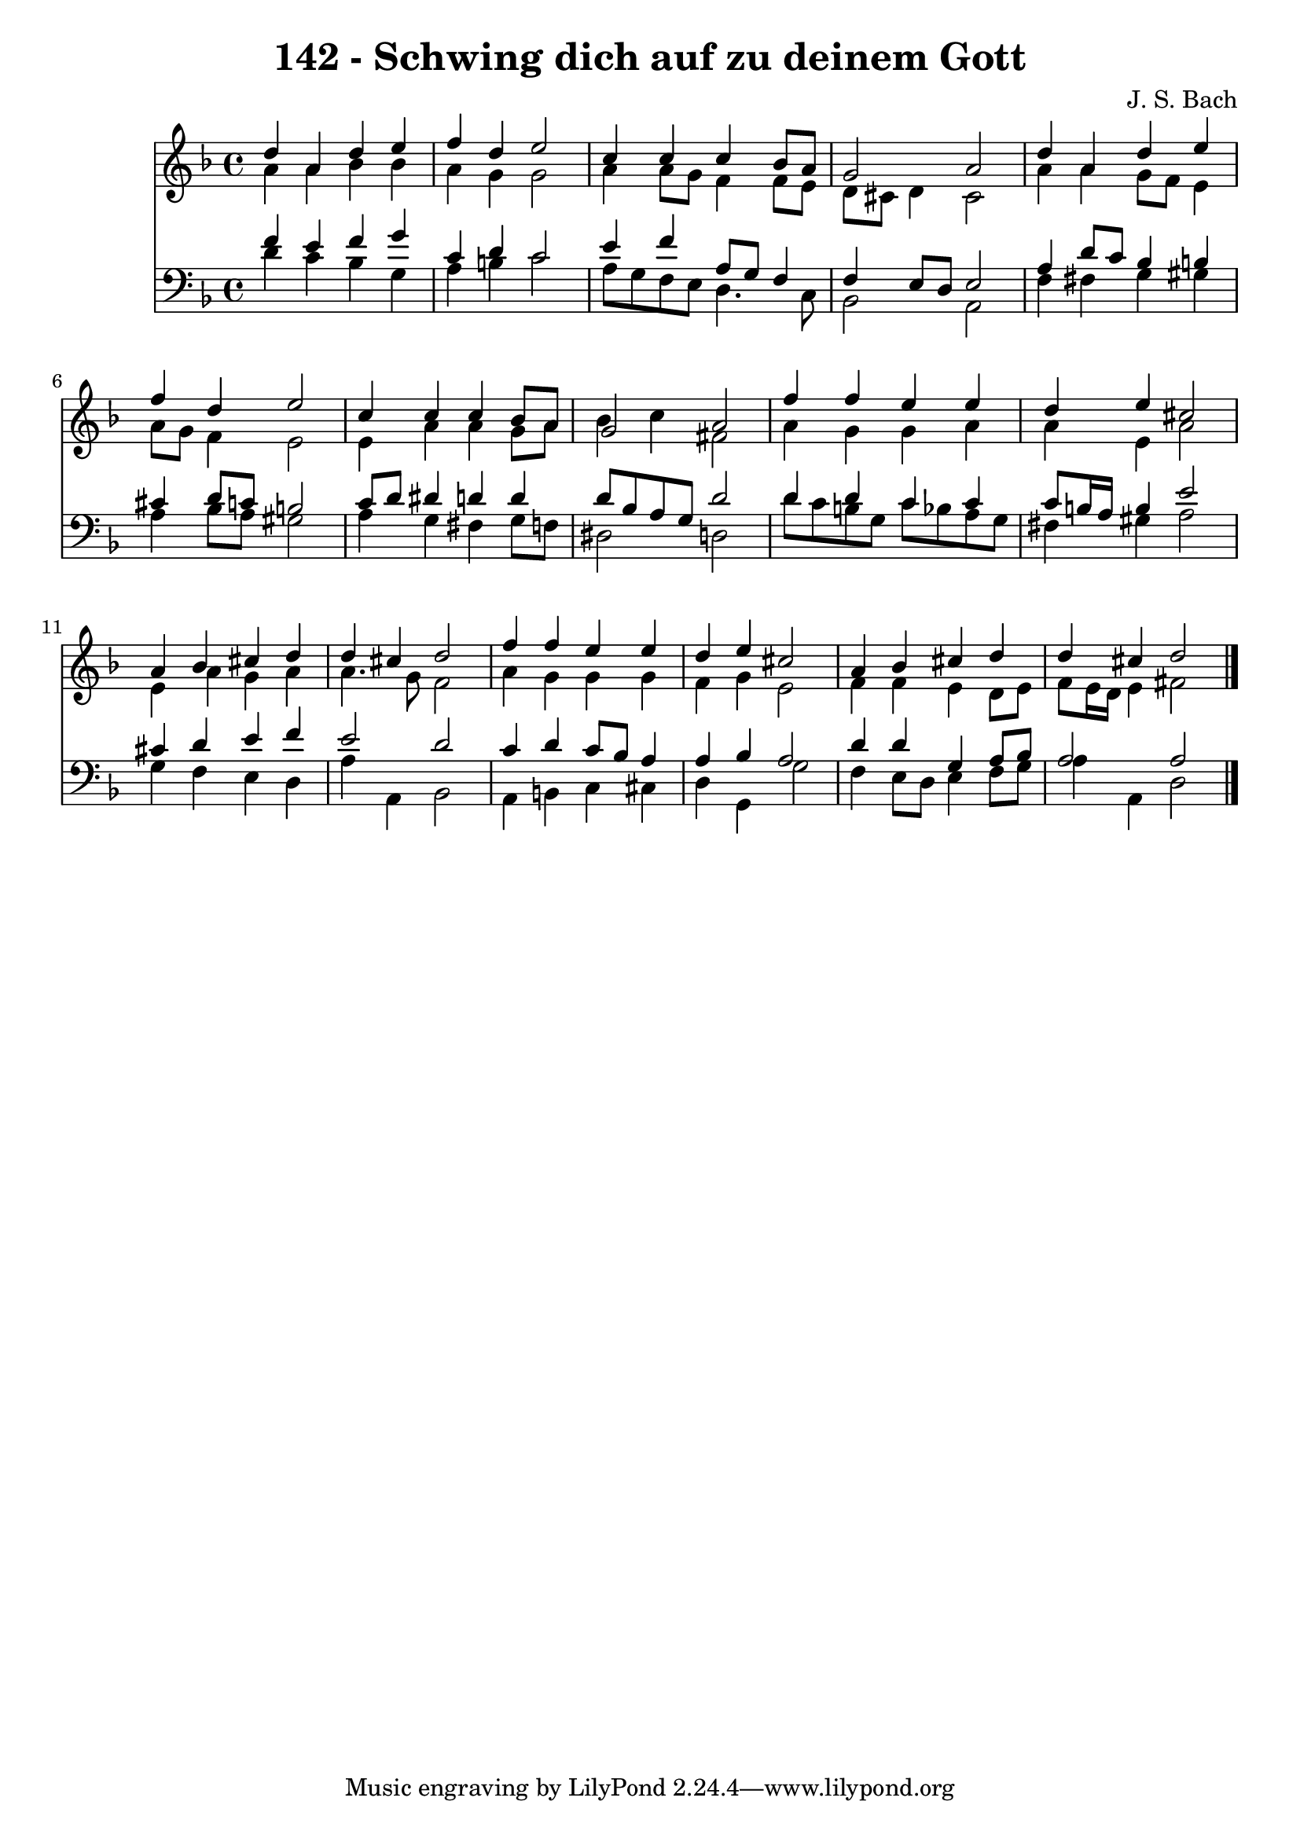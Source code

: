 
\version "2.10.33"

\header {
  title = "142 - Schwing dich auf zu deinem Gott"
  composer = "J. S. Bach"
}

global =  {
  \time 4/4 
  \key d \minor
}

soprano = \relative c {
  d''4 a d e 
  f d e2 
  c4 c c bes8 a 
  g2 a 
  d4 a d e 
  f d e2 
  c4 c c bes8 a 
  g2 a 
  f'4 f e e 
  d e cis2 
  a4 bes cis d 
  d cis d2 
  f4 f e e 
  d e cis2 
  a4 bes cis d 
  d cis d2 
}


alto = \relative c {
  a''4 a bes bes 
  a g g2 
  a4 a8 g f4 f8 e 
  d cis d4 cis2 
  a'4 a g8 f e4 
  a8 g f4 e2 
  e4 a a g8 a 
  bes4 c fis,2 
  a4 g g a 
  a e a2 
  e4 a g a 
  a4. g8 f2 
  a4 g g g 
  f g e2 
  f4 f e d8 e 
  f e16 d e4 fis2 
}


tenor = \relative c {
  f'4 e f g 
  c, d c2 
  e4 f a,8 g f4 
  f e8 d e2 
  a4 d8 c bes4 b 
  cis d8 c b2 
  c8 d dis4 d d 
  d8 bes a g d'2 
  d4 d c c 
  c8 b16 a b4 e2 
  cis4 d e f 
  e2 d 
  c4 d c8 bes a4 
  a bes a2 
  d4 d g, a8 bes 
  a2 a 
}


baixo = \relative c {
  d'4 c bes g 
  a b c2 
  a8 g f e d4. c8 
  bes2 a 
  f'4 fis g gis 
  a bes8 a gis2 
  a4 g fis g8 f 
  dis2 d 
  d'8 c b g c bes a g 
  fis4 gis a2 
  g4 f e d 
  a' a, bes2 
  a4 b c cis 
  d g, g'2 
  f4 e8 d e4 f8 g 
  a4 a, d2 
}


\score {
  <<
    \new Staff {
      <<
        \global
        \new Voice = "1" { \voiceOne \soprano }
        \new Voice = "2" { \voiceTwo \alto }
      >>
    }
    \new Staff {
      <<
        \global
        \clef "bass"
        \new Voice = "1" {\voiceOne \tenor }
        \new Voice = "2" { \voiceTwo \baixo \bar "|."}
      >>
    }
  >>
}
